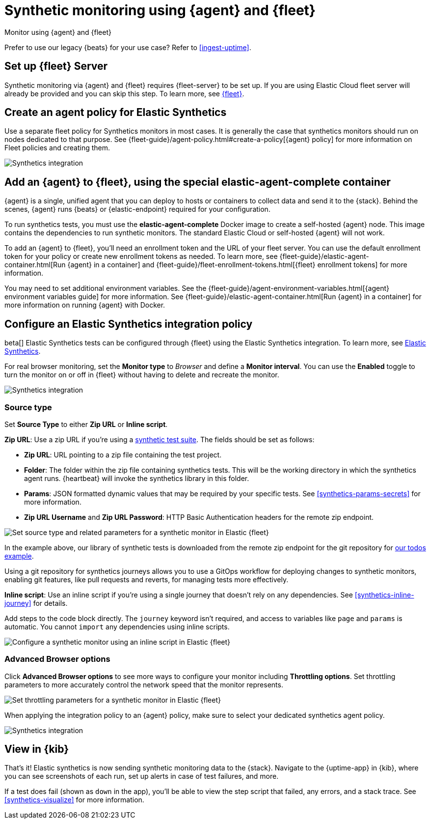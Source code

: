 :synthetics-image: docker.elastic.co/beats/elastic-agent-complete:{version}

[[synthetics-quickstart-fleet]]
= Synthetic monitoring using {agent} and {fleet}

++++
<titleabbrev>Monitor using {agent} and {fleet}</titleabbrev>
++++

****
Prefer to use our legacy {beats} for your use case? Refer to <<ingest-uptime>>.
****

[discrete]
[[synthetics-quickstart-fleet-setup]]
== Set up {fleet} Server

Synthetic monitoring via {agent} and {fleet} requires {fleet-server} to be set up. If you are using Elastic Cloud fleet server will already be provided and you can skip this step. To learn more, see <<set-up-fleet,{fleet}>>.

[discrete]
[[synthetics-quickstart-fleet-agent-policy]]
== Create an agent policy for Elastic Synthetics

Use a separate fleet policy for Synthetics monitors in most cases. It is generally the case that synthetics monitors should run on nodes dedicated to that purpose. See {fleet-guide}/agent-policy.html#create-a-policy[{agent} policy] for more information on Fleet policies and creating them.

[role="screenshot"]
image::images/synthetics-agent-policy.png[Synthetics integration]

[discrete]
[[synthetics-quickstart-fleet-add-container]]
== Add an {agent} to {fleet}, using the special *elastic-agent-complete* container

{agent} is a single, unified agent that you can deploy to hosts or containers to collect data and send it to the {stack}. Behind the scenes, {agent} runs {beats} or {elastic-endpoint} required for your configuration. 

To run synthetics tests, you must use the *elastic-agent-complete* Docker image to create a self-hosted {agent} node. This image contains the dependencies to run synthetic monitors. The standard Elastic Cloud or self-hosted {agent} will not work.

To add an {agent} to {fleet}, you'll need an enrollment token and the URL of your fleet server. You can use the default enrollment token for your policy or create new enrollment tokens as needed. To learn more, see {fleet-guide}/elastic-agent-container.html[Run {agent} in a container] and {fleet-guide}/fleet-enrollment-tokens.html[{fleet} enrollment tokens] for more information.

You may need to set additional environment variables. See the {fleet-guide}/agent-environment-variables.html[{agent} environment variables guide] for more information. See {fleet-guide}/elastic-agent-container.html[Run {agent} in a container] for more information on running {agent} with Docker.

[discrete]
[[synthetics-quickstart-fleet-configure-policy]]
== Configure an Elastic Synthetics integration policy

beta[] Elastic Synthetics tests can be configured through {fleet} using the Elastic Synthetics integration. To learn more, see <<add-synthetics-integration,Elastic Synthetics>>.

For real browser monitoring, set the *Monitor type* to _Browser_ and define a *Monitor interval*.
You can use the *Enabled* toggle to turn the monitor on or off in {fleet} without having to delete and recreate the monitor.

[role="screenshot"]
image::images/synthetics-integration.png[Synthetics integration]

[discrete]
[[synthetics-quickstart-fleet-configure-policy-source-type]]
=== Source type

Set *Source Type* to either *Zip URL* or *Inline script*.

*Zip URL*: Use a zip URL if you're using a <<synthetics-test-suite, synthetic test suite>>.
The fields should be set as follows:

* *Zip URL*: URL pointing to a zip file containing the test project.
* *Folder*: The folder within the zip file containing synthetics tests. This will be the working directory in which the synthetics agent runs. {heartbeat} will invoke the synthetics library in this folder. 
* *Params*: JSON formatted dynamic values that may be required by your specific tests. See <<synthetics-params-secrets>> for more information.
* *Zip URL Username* and *Zip URL Password*: HTTP Basic Authentication headers for the remote zip endpoint. 

[role="screenshot"]
image::images/synthetics-integration-source-type.png[Set source type and related parameters for a synthetic monitor in Elastic {fleet}]

In the example above, our library of synthetic tests is downloaded from the
remote zip endpoint for the git repository for https://github.com/elastic/synthetics-demo/tree/main/todos/synthetics-tests[our todos example]. 

Using a git repository for synthetics journeys allows you to use a GitOps workflow for deploying changes to synthetic monitors,
enabling git features, like pull requests and reverts, for managing tests more effectively.

*Inline script*: Use an inline script if you're using a single journey that doesn't rely on any dependencies.
See <<synthetics-inline-journey>> for details.

Add steps to the code block directly.
The `journey` keyword isn't required, and access to variables like `page` and `params` is automatic.
You cannot `import` any dependencies using inline scripts.

[role="screenshot"]
image::images/synthetics-integration-inline-script.png[Configure a synthetic monitor using an inline script in Elastic {fleet}]

[discrete]
[[synthetics-quickstart-fleet-configure-policy-inline]]
=== Advanced Browser options

Click *Advanced Browser options* to see more ways to configure your monitor including *Throttling options*.
Set throttling parameters to more accurately control the network speed that the monitor represents.

[role="screenshot"]
image::images/synthetics-integration-throttling.png[Set throttling parameters for a synthetic monitor in Elastic {fleet}]

When applying the integration policy to an {agent} policy, make sure to select your dedicated synthetics agent policy.

[role="screenshot"]
image::images/synthetics-agent-policy-select.png[Synthetics integration]

[discrete]
[[synthetics-quickstart-fleet-view-in-kib]]
== View in {kib}

That's it! Elastic synthetics is now sending synthetic monitoring data to the {stack}.
Navigate to the {uptime-app} in {kib}, where you can see screenshots of each run,
set up alerts in case of test failures, and more.

If a test does fail (shown as `down` in the app), you'll be able to view the step script that failed,
any errors, and a stack trace.
See <<synthetics-visualize>> for more information.
